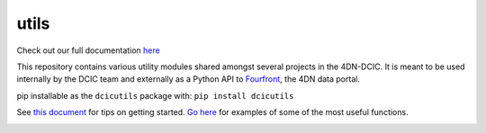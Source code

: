 =====
utils
=====

Check out our full documentation `here <https://dcic-utils.readthedocs.io/en/latest/>`_

This repository contains various utility modules shared amongst several projects in the 4DN-DCIC. It is meant to be used internally by the DCIC team and externally as a Python API to `Fourfront <https://data.4dnucleome.org>`_\ , the 4DN data portal.

pip installable as the ``dcicutils`` package with: ``pip install dcicutils``

See `this document <./docs/source/getting_started.md>`_ for tips on getting started. `Go here <./docs/source/examples.md>`_ for examples of some of the most useful functions.


.. image:: https://travis-ci.org/4dn-dcic/utils.svg?branch=master
   :target: https://travis-ci.org/4dn-dcic/utils
   :alt: Build Status


.. image:: https://coveralls.io/repos/github/4dn-dcic/utils/badge.svg?branch=master
   :target: https://coveralls.io/github/4dn-dcic/utils?branch=master
   :alt: Coverage

.. image:: https://readthedocs.org/projects/dcic-utils/badge/?version=latest
   :target: https://dcic-utils.readthedocs.io/en/latest/?badge=latest
   :alt: Documentation Status

